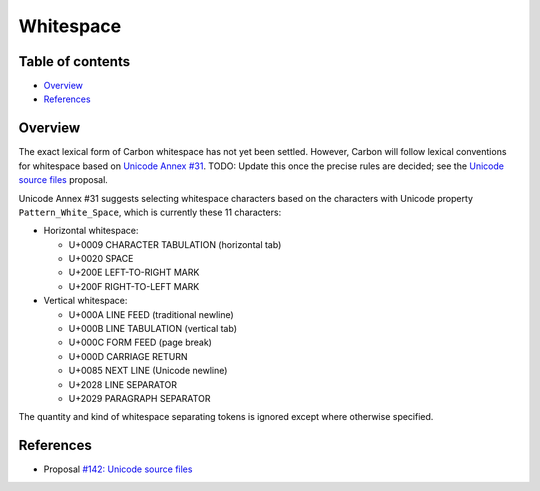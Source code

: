 Whitespace
==========

.. raw:: html

   <!--
   Part of the Carbon Language project, under the Apache License v2.0 with LLVM
   Exceptions. See /LICENSE for license information.
   SPDX-License-Identifier: Apache-2.0 WITH LLVM-exception
   -->

.. raw:: html

   <!-- toc -->

Table of contents
-----------------

-  `Overview <#overview>`__
-  `References <#references>`__

.. raw:: html

   <!-- tocstop -->

Overview
--------

The exact lexical form of Carbon whitespace has not yet been settled.
However, Carbon will follow lexical conventions for whitespace based on
`Unicode Annex #31 <https://unicode.org/reports/tr31/>`__. TODO: Update
this once the precise rules are decided; see the `Unicode source
files </proposals/p0142.md#characters-in-identifiers-and-whitespace>`__
proposal.

Unicode Annex #31 suggests selecting whitespace characters based on the
characters with Unicode property ``Pattern_White_Space``, which is
currently these 11 characters:

-  Horizontal whitespace:

   -  U+0009 CHARACTER TABULATION (horizontal tab)
   -  U+0020 SPACE
   -  U+200E LEFT-TO-RIGHT MARK
   -  U+200F RIGHT-TO-LEFT MARK

-  Vertical whitespace:

   -  U+000A LINE FEED (traditional newline)
   -  U+000B LINE TABULATION (vertical tab)
   -  U+000C FORM FEED (page break)
   -  U+000D CARRIAGE RETURN
   -  U+0085 NEXT LINE (Unicode newline)
   -  U+2028 LINE SEPARATOR
   -  U+2029 PARAGRAPH SEPARATOR

The quantity and kind of whitespace separating tokens is ignored except
where otherwise specified.

References
----------

-  Proposal `#142: Unicode source
   files <https://github.com/carbon-language/carbon-lang/pull/142>`__
